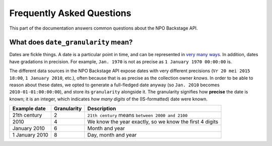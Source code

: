 .. _faq:

Frequently Asked Questions
==========================

This part of the documentation answers common questions about the NPO Backstage API.

.. _date_granularity:

What does ``date_granularity`` mean?
------------------------------------
Dates are fickle things. A date is a particular point in time, and can be represented in `very many ways <http://xkcd.com/1179/>`_. In addition, dates have gradations in precision. For example, ``Jan. 1970`` is not as precise as ``1 January 1970 00:00:00`` is.

The different data sources in the NPO Backstage API expose dates with very different precisions (``Vr 20 mei 2015 18:00``, ``1 January 2010``, etc.), often because that is as precise as the collection owner *knows*. In order to be able to reason about these dates, we opted to generate a full-fledged date anyway (so ``Jan. 2010`` becomes ``2010-01-01:00:00:00``), and store its ``granularity`` alongside it. The granularity signifies how **precise** the date is known; it is an integer, which indicates *how many digits* of the (IS-formatted) date were known.

+----------------+----------------+---------------------------------------------------------+
| Example date   | Granularity    | Description                                             |
+================+================+=========================================================+
| 21th century   | 2              | ``21th century`` means ``between 2000 and 2100``        |
+----------------+----------------+---------------------------------------------------------+
| 2010           | 4              | We know the year exactly, so we know the first 4 digits |
+----------------+----------------+---------------------------------------------------------+
| January 2010   | 6              | Month and year                                          |
+----------------+----------------+---------------------------------------------------------+
| 1 January 2010 | 8              | Day, month and year                                     |
+----------------+----------------+---------------------------------------------------------+
